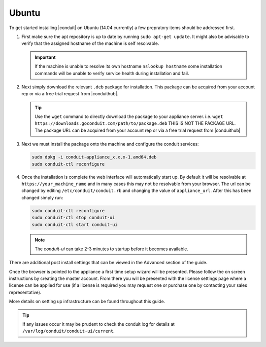 Ubuntu
------

To get started installing |conduit| on Ubuntu (14.04 currently) a few prepratory items should be addressed first.

#. First make sure the apt repository is up to date by running ``sudo apt-get update``. It might also be advisable to verify that the assigned hostname of the machine is self resolvable.

   .. IMPORTANT:: If the machine is unable to resolve its own hostname ``nslookup hostname`` some installation commands will be unable to verify service health during installation and fail.

#. Next simply download the relevant ``.deb`` package for installation. This package can be acquired from your account rep or via a free trial request from |conduithub|.

   .. TIP:: Use the ``wget`` command to directly download the package to your appliance server. i.e. ``wget https://downloads.goconduit.com/path/to/package.deb`` THIS IS NOT THE PACKAGE URL. The package URL can be acquired from your account rep or via a free trial request from |conduithub|

#. Next we must install the package onto the machine and configure the conduit services:

   .. code-block:: bash

     sudo dpkg -i conduit-appliance_x.x.x-1.amd64.deb
     sudo conduit-ctl reconfigure


#. Once the installation is complete the web interface will automatically start up. By default it will be resolvable at ``https://your_machine_name`` and in many cases this may not be resolvable from your browser. The url can be changed by editing ``/etc/conduit/conduit.rb`` and changing the value of ``appliance_url``. After this has been changed simply run:

   .. code-block:: bash

     sudo conduit-ctl reconfigure
     sudo conduit-ctl stop conduit-ui
     sudo conduit-ctl start conduit-ui

   .. NOTE:: The `conduit-ui` can take 2-3 minutes to startup before it becomes available.

There are additional post install settings that can be viewed in the Advanced section of the guide.

Once the browser is pointed to the appliance a first time setup wizard will be presented. Please follow the on screen instructions by creating the master account. From there you will be presented with the license settings page where a license can be applied for use (if a license is required you may request one or purchase one by contacting your sales representative).

More details on setting up infrastructure can be found throughout this guide.

.. TIP:: If any issues occur it may be prudent to check the conduit log for details at ``/var/log/conduit/conduit-ui/current``.
